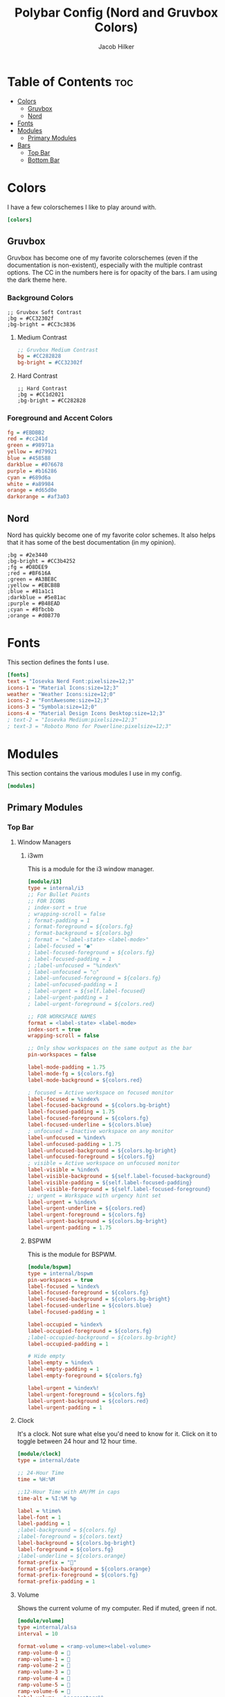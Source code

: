 #+title: Polybar Config (Nord and Gruvbox Colors)
#+author: Jacob Hilker
#+property: header-args :tangle config

* Table of Contents :toc:
- [[#colors][Colors]]
  - [[#gruvbox][Gruvbox]]
  - [[#nord][Nord]]
- [[#fonts][Fonts]]
- [[#modules][Modules]]
  - [[#primary-modules][Primary Modules]]
- [[#bars][Bars]]
  - [[#top-bar][Top Bar]]
  - [[#bottom-bar][Bottom Bar]]

* Colors
I have a few colorschemes I like to play around with.
#+begin_src ini
[colors]
#+end_src
** Gruvbox
Gruvbox has become one of my favorite colorschemes (even if the documentation is non-existent), especially with the multiple contrast options. The CC in the numbers here is for opacity of the bars. I am using the dark theme here.
*** Background Colors
#+begin_example
;; Gruvbox Soft Contrast
;bg = #CC32302f
;bg-bright = #CC3c3836
#+end_example
**** Medium Contrast
#+begin_src ini
;; Gruvbox Medium Contrast
bg = #CC282828
bg-bright = #CC32302f
#+end_src
**** Hard Contrast
#+begin_example
;; Hard Contrast
;bg = #CC1d2021
;bg-bright = #CC282828
#+end_example

*** Foreground and Accent Colors
#+begin_src ini
fg = #EBDBB2
red = #cc241d
green = #98971a
yellow = #d79921
blue = #458588
darkblue = #076678
purple = #b16286
cyan = #689d6a
white = #a89984
orange = #d65d0e
darkorange = #af3a03
#+end_src
** Nord
Nord has quickly become one of my favorite color schemes. It also helps that it has some of the best documentation (in my opinion).
#+begin_example
;bg = #2e3440
;bg-bright = #CC3b4252
;fg = #D8DEE9
;red = #BF616A
;green = #A3BE8C
;yellow = #EBCB8B
;blue = #81a1c1
;darkblue = #5e81ac
;purple = #B48EAD
;cyan = #8fbcbb
;orange = #d08770
#+end_example
* Fonts
This section defines the fonts I use.
#+begin_src ini
[fonts]
text = "Iosevka Nerd Font:pixelsize=12;3"
icons-1 = "Material Icons:size=12;3"
weather = "Weather Icons:size=12;0"
icons-2 = "FontAwesome:size=12;3"
icons-3 = "Symbola:size=12;0"
icons-4 = "Material Design Icons Desktop:size=12;3"
; text-2 = "Iosevka Medium:pixelsize=12;3"
; text-3 = "Roboto Mono for Powerline:pixelsize=12;3"
#+end_src
* Modules
This section contains the various modules I use in my config.
#+begin_src ini
[modules]
#+end_src
** Primary Modules
*** Top Bar
**** Window Managers
***** i3wm
This is a module for the i3 window manager.
#+begin_src ini
[module/i3]
type = internal/i3
;; For Bullet Points
;; FOR ICONS
; index-sort = true
; wrapping-scroll = false
; format-padding = 1
; format-foreground = ${colors.fg}
; format-background = ${colors.bg}
; format = "<label-state> <label-mode>"
; label-focused = "●"
; label-focused-foreground = ${colors.fg}
; label-focused-padding = 1
; ;label-unfocused = "%index%"
; label-unfocused = "○"
; label-unfocused-foreground = ${colors.fg}
; label-unfocused-padding = 1
; label-urgent = ${self.label-focused}
; label-urgent-padding = 1
; label-urgent-foreground = ${colors.red}

;; FOR WORKSPACE NAMES
format = <label-state> <label-mode>
index-sort = true
wrapping-scroll = false

;; Only show workspaces on the same output as the bar
pin-workspaces = false

label-mode-padding = 1.75
label-mode-fg = ${colors.fg}
label-mode-background = ${colors.red}

; focused = Active workspace on focused monitor
label-focused = %index%
label-focused-background = ${colors.bg-bright}
label-focused-padding = 1.75
label-focused-foreground = ${colors.fg}
label-focused-underline = ${colors.blue}
; unfocused = Inactive workspace on any monitor
label-unfocused = %index%
label-unfocused-padding = 1.75
label-unfocused-background = ${colors.bg-bright}
label-unfocused-foreground = ${colors.fg}
; visible = Active workspace on unfocused monitor
label-visible = %index%
label-visible-background = ${self.label-focused-background}
label-visible-padding = ${self.label-focused-padding}
label-visible-foreground = ${self.label-focused-foreground}
;; urgent = Workspace with urgency hint set
label-urgent = %index%
label-urgent-underline = ${colors.red}
label-urgent-foreground = ${colors.fg}
label-urgent-background = ${colors.bg-bright}
label-urgent-padding = 1.75
#+end_src
***** BSPWM
This is the module for BSPWM.
#+begin_src ini
[module/bspwm]
type = internal/bspwm
pin-workspaces = true
label-focused = %index%
label-focused-foreground = ${colors.fg}
label-focused-background = ${colors.bg-bright}
label-focused-underline = ${colors.blue}
label-focused-padding = 1

label-occupied = %index%
label-occupied-foreground = ${colors.fg}
;label-occupied-background = ${colors.bg-bright}
label-occupied-padding = 1

# Hide empty
label-empty = %index%
label-empty-padding = 1
label-empty-foreground = ${colors.fg}

label-urgent = %index%!
label-urgent-foreground = ${colors.fg}
label-urgent-background = ${colors.red}
label-urgent-padding = 1
#+end_src
**** Clock
It's a clock. Not sure what else you'd need to know for it. Click on it to toggle between 24 hour and 12 hour time.
#+begin_src ini
[module/clock]
type = internal/date

;; 24-Hour Time
time = %H:%M

;;12-Hour Time with AM/PM in caps
time-alt = %I:%M %p

label = %time%
label-font = 1
label-padding = 1
;label-background = ${colors.fg}
;label-foreground = ${colors.text}
label-background = ${colors.bg-bright}
label-foreground = ${colors.fg}
;label-underline = ${colors.orange}
format-prefix = ""
format-prefix-background = ${colors.orange}
format-prefix-foreground = ${colors.fg}
format-prefix-padding = 1
#+end_src
**** Volume
Shows the current volume of my computer. Red if muted, green if not.
#+begin_src ini
[module/volume]
type =internal/alsa
interval = 10

format-volume = <ramp-volume><label-volume>
ramp-volume-0 = 
ramp-volume-1 = 
ramp-volume-2 = 
ramp-volume-3 = 
ramp-volume-4 = 
ramp-volume-5 = 
ramp-volume-6 = 
label-volume = %percentage%%
label-volume-padding = 1
ramp-volume-padding = 1
ramp-volume-background = ${colors.green}
label-volume-background = ${colors.bg-bright}
label-volume-foreground = ${colors.fg}
ramp-volume-foreground = ${colors.fg}

format-muted = <label-muted>
label-muted = %percentage%%
format-muted-prefix = 
format-muted-prefix-background = ${colors.red}
label-muted-background = ${colors.bg-bright}
label-muted-padding = 1
format-muted-prefix-padding = 1

format-muted-prefix-foreground = ${colors.fg}
label-muted-foreground = ${colors.fg}
#+end_src
**** Wifi
Shows the current wifi network if connected, or “Not Connected” if not connected. Blue if connected, red if not.
#+begin_src ini
[module/wifi]
type = internal/network
interface = wlp1s0
interval = 3.0

format-connected = <label-connected>
label-connected = %essid%
format-connected-prefix = 
format-connected-prefix-padding = 1
label-connected-padding = 1
;format-connected-prefix-margin = 1
format-connected-prefix-background = ${colors.blue}
label-connected-background = ${colors.bg-bright}
format-connected-foreground = ${colors.fg}
format-connected-prefix-foreground = ${colors.fg}

format-disconnected =  " Not Connected "
format-disconnected-prefix = 
format-disconnected-prefix-padding = 1
format-disconnected-prefix-background = ${colors.red}
format-disconnected-background = ${colors.bg-bright}
format-disconnected-foreground = ${colors.fg}
format-disconnected-prefix-foreground = ${colors.fg}
format-connected-margin = 1
format-disconnected-margin = 1
#+end_src
**** Battery
Shows the current battery charge if I am on a laptop. Green if full, orange if medium, red if low.
#+begin_src ini
[module/battery]
type = internal/battery
full-at = 99
time-format = %H:%M
battery = BAT0
adapter = ADP0
#+end_src
***** Discharging Battery Format and Colors
#+begin_src ini
format-discharging = <ramp-capacity><label-discharging>
ramp-capacity-0 = 
ramp-capacity-1 = 
ramp-capacity-2 = 
ramp-capacity-3 = 
ramp-capacity-4 = 

ramp-capacity-0-background = ${colors.red}
ramp-capacity-1-background = ${colors.red}
ramp-capacity-2-background = ${colors.orange}
ramp-capacity-3-background = ${colors.orange}
ramp-capacity-4-background = ${colors.green}
ramp-capacity-padding = 1
label-discharging-padding = 1
label-discharging-background = ${colors.bg-bright}
ramp-capacity-foreground = ${colors.fg}
label-discharging-foreground = ${colors.fg}
#+end_src

***** Charging Battery Format and Colors
#+begin_src ini
format-charging = <animation-charging><label-charging>
label-charging = %percentage%%
animation-charging-0 = ""
animation-charging-1 = ""
animation-charging-2 = ""
animation-charging-3 = ""
animation-charging-4 = ""
animation-charging-framerate = 750
animation-charging-padding = 1
animation-charging-background = ${colors.blue}
label-charging-padding = 1
label-charging-background = ${colors.bg-bright}
format-animation-charging-foreground = ${colors.fg}
format-label-charging-foreground = ${colors.fg}
#+end_src

***** Full Battery Formatting and Colors
#+begin_src ini
format-full = <label-full>
label-full = %percentage%%
label-full-padding = 1
label-full-background = ${colors.bg-bright}
format-full-prefix = 
format-full-prefix-padding = 1
format-full-prefix-background = ${colors.green}
format-full-prefix-foreground = ${colors.fg}
label-full-foreground = ${colors.fg}
#+end_src
**** Backlight
This module shows the current brightness of my laptop.
#+begin_src ini
[module/backlight]
type = internal/backlight
card = intel_backlight
enable-scroll = true
format = <ramp> <label>
label = %percentage%%
ramp-0 = 
ramp-1 = 
ramp-2 = 
ramp-3 = 
ramp-4 = 
format-margin = 1
format-background = ${colors.bg-bright}
ramp-background = ${colors.purple}
ramp-padding = 1
format-foreground = ${colors.fg}
#+end_src

*** Bottom Bar
My bottom bar modules are mostly clickable applications, though I do have a few useful things down there.
**** Calendar
This module is just a calendar.
#+begin_src ini
[module/cal]
type = internal/date
date = %a, %d %b
label = %date%
label-font = 1
label-padding = 1
label-background = ${colors.bg-bright}
format-prefix = 
format-prefix-background = ${colors.blue}
format-prefix-padding = 1
prefix-foreground = ${colors.fg}
format-foreground = ${colors.fg}
#+end_src
**** Pomodoro Timer
I found the [[https://github.com/unode/polypomo][polypomo]] script incredibly useful to use as a student.
#+begin_src ini
[module/polypomo]
type = custom/script
exec = /home/$USER/.config/polybar/scripts/polypomo
tail = true
enable-scroll = true
label = %output%
click-left = /home/$USER/.config/polybar/scripts/polypomo toggle
click-middle =/home/$USER/.config/polybar/scripts/polypomo lock
click-right =  /home/$USER/.config/polybar/scripts/polypomo end
scroll-up = home/$USER/.config/polybar/scripts/polypomo time +60
scroll-down = home/$USER/.config/polybar/scripts/polypomo time -60
format-prefix = ""
format-prefix-background = ${colors.darkblue}
format-background = ${colors.bg-bright}
format-foreground = ${colors.fg}
format-prefix-padding = 1
label-padding-right = 1
format-margin = 1
#+end_src
**** Reddit Client
I know, I know. I found [[https://gitlab.com/ajak/tuir][tuir]] and really liked it. This is just a shortcut to launch tuir.
#+begin_src ini
[module/reddit]
type = custom/text
content = " Reddit "
content-background = ${colors.bg-bright}
content-prefix = 󰑍
content-prefix-padding = 1
content-prefix-background = ${colors.purple}
;content-padding = 1
content-margin = 0
click-left = alacritty -e $HOME/anaconda3/bin/tuir &
content-foreground = ${colors.fg}
#+end_src
**** Caps Lock Alert
Since I have fat fingers and tiny keys on my laptop keyboard, I figured a caps lock alert would be very helpful.
#+begin_src ini
[module/caps]
type = internal/xkeyboard
format = <label-indicator>
label-layout-padding = 1
format-prefix = 󰳡
format-background = ${colors.bg-bright}
format-prefix-background = ${colors.red}
format-prefix-padding = 1
indicator-icon-0 = caps lock;-CL;+CL
indicator-icon-1 = scroll lock;;+SL
indicator-icon-2 = num lock;-NL;+NL
format-label-padding = 2
label-indicator-on-capslock = " %name% "
label-indicator-on-numlock = " %name% "
label-indicator-on-scrolllock = " %name% "
label-indicator-off-capslock =
label-indicator-off-numlock =
label-indicator-off-scrolllock =
format-prefix-foreground = ${colors.fg}
format-label-foreground = ${colors.fg}
format-foreground = ${colors.fg}
format-margin = 1
#+end_src
**** Notifications
***** Bell
A dynamic notification bell with a very simple script.
#+begin_src ini
[module/bell]
type=custom/script
interval=3
label-padding = 1
format-background = ${colors.purple}
format-foreground = ${colors.fg}
#+end_src
****** Dunst Executable
#+begin_src ini
exec = "~/.config/polybar/scripts/notifs/dunst/bell.sh"
#+end_src
****** Rofication Executable
#+begin_src ini
;exec = "$HOME/.config/polybar/scripts/notifs/rofi/bell.sh"
#+end_src
***** Count
A simple script to print the notification count.
#+begin_src ini
[module/notifs]
type = custom/script
interval = 3
label-padding = 1
format-background = ${colors.bg-bright}
format-foreground = ${colors.fg}
#+end_src
****** Dunst Executable
#+begin_src ini
exec = "dunstctl count | sed -n 1p | xargs | cut -d' ' -f2"
#+end_src
****** Rofication Executable
#+begin_src ini
;exec = "~/.config/polybar/scripts/notifs/rofi/rofication-status.py"
#+end_src
**** News
A simple news widget for newsboat and polybar.
#+begin_src ini
[module/news]
type = custom/text
content = " News "
content-background = ${colors.bg-bright}
content-prefix = 󰎕
content-prefix-padding = 1
content-prefix-background = ${colors.red}
;content-padding = 1
;content-margin = 1
click-left = alacritty -e newsboat -r &
content-foreground = ${colors.fg}
content-margin = 1
#+end_src
**** Weather
A simple weather script.
#+begin_src ini
[module/weather]
type = custom/script
interval = 3

format-prefix = ""
format-prefix-font = 3
format-prefix-padding = 1
format-prefix-background = ${colors.orange}
format-prefix-foreground = ${colors.fg}
click-left = alacritty -e /home/$USER/.config/polybar/scripts/weather/wtr.sh &
exec = ~/.config/polybar/scripts/weather/wtr-bar.sh
label-background = ${colors.bg-bright}
label-padding = 1
format-foreground = ${colors.fg}
#+end_src

* Bars
This defines the bars I use.
** Top Bar
My top bar is mostly for information I need at a glance.
#+begin_src ini
[bar/top]
line-size = 2.75
font-0 = ${fonts.text}
font-1 = ${fonts.icons-1}
font-2 = ${fonts.weather}
font-3 = ${fonts.icons-2}
font-4 = ${fonts.icons-3}
font-5 = ${fonts.icons-4}
background = ${colors.bg}
fg = ${colors.fg}
width = 100%
height = 27
modules-left = i3 bspwm
modules-center = clock
modules-right = volume wifi battery backlight
#+end_src
** Bottom Bar
My bottom bar is mostly clickable applications, though I do have a few useful things down there - namely, a weather script, and a choice of notification modules (between dunst and rofication-daemon, which is what Regolith Linux uses).
#+begin_src ini
[bar/btm]
bottom = true
font-0 = ${fonts.text}
font-1 = ${fonts.icons-1}
font-2 = ${fonts.weather}
font-3 = ${fonts.icons-2}
font-4 = ${fonts.icons-3}
font-5 = ${fonts.icons-4}

line-size = 2.75
enable-ipc = true

background = ${colors.bg}
fg = ${colors.fg}
width = 100%
height = 27

modules-left = cal polypomo reddit caps
modules-right = bell notifs news weather
#+end_src
